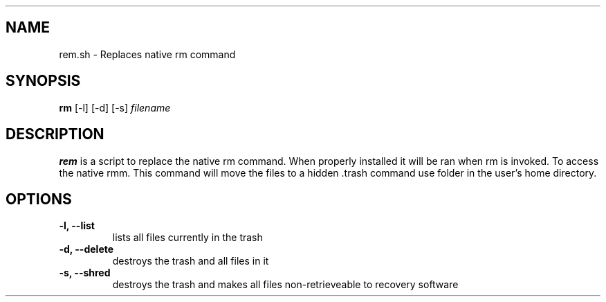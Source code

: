 .TH .rem.sh 1 "3 December 2015" "version 1.0"
.SH NAME
rem.sh - Replaces native rm command
.\"
.SH SYNOPSIS
.B rm
[-l] [-d] [-s] 
.I filename
.\"
.SH DESCRIPTION
.B rem
is a script to replace the native rm command.  When properly installed it will be ran
when rm is invoked.  To access the native rm command use \rm.
This command will move the files to a hidden .trash folder in the user's home directory.
.\"
.SH OPTIONS
.TP
.B -l, --list
lists all files currently in the trash
.TP
.B -d, --delete
destroys the trash and all files in it
.TP
.B -s, --shred
destroys the trash and makes all files non-retrieveable to recovery software
